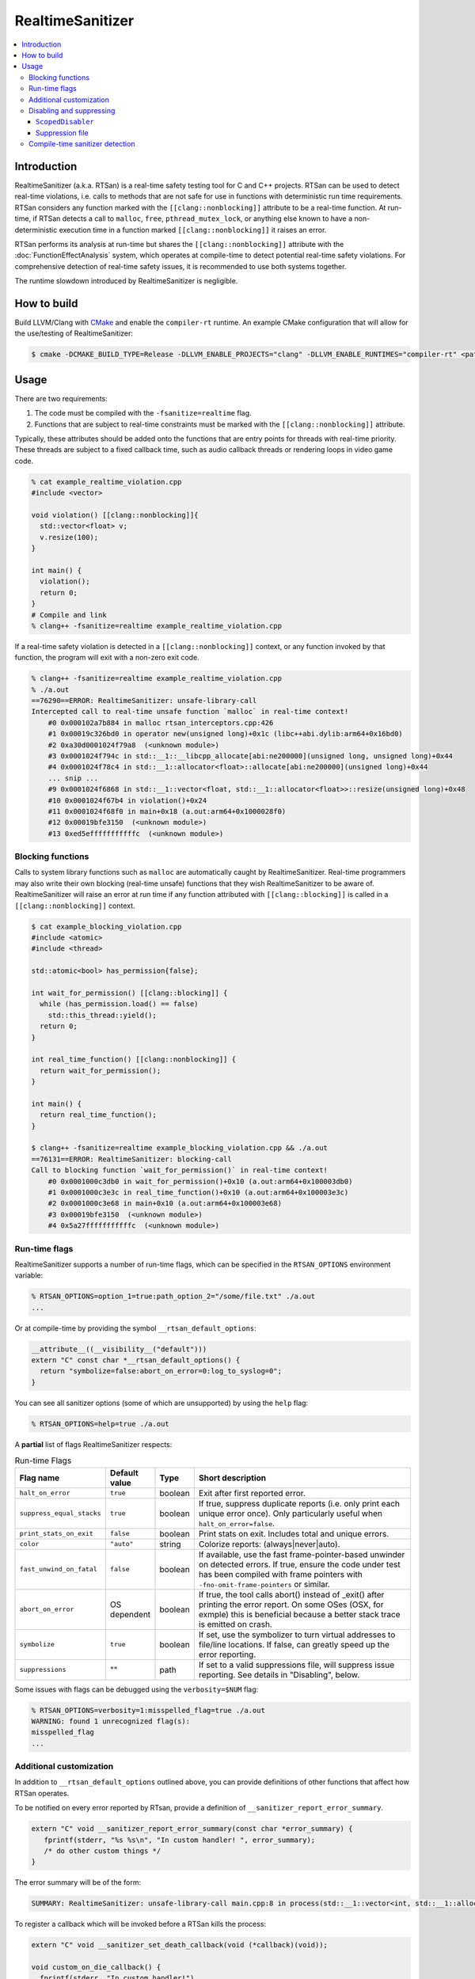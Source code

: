 =================
RealtimeSanitizer
=================

.. contents::
   :local:

Introduction
============
RealtimeSanitizer (a.k.a. RTSan) is a real-time safety testing tool for C and C++
projects. RTSan can be used to detect real-time violations, i.e. calls to methods
that are not safe for use in functions with deterministic run time requirements.
RTSan considers any function marked with the ``[[clang::nonblocking]]`` attribute
to be a real-time function. At run-time, if RTSan detects a call to ``malloc``, 
``free``, ``pthread_mutex_lock``, or anything else known to have a 
non-deterministic execution time in a function marked ``[[clang::nonblocking]]``
it raises an error. 

RTSan performs its analysis at run-time but shares the ``[[clang::nonblocking]]`` 
attribute with the :doc:`FunctionEffectAnalysis` system, which operates at 
compile-time to detect potential real-time safety violations. For comprehensive 
detection of real-time safety issues, it is recommended to use both systems together.

The runtime slowdown introduced by RealtimeSanitizer is negligible.

How to build
============

Build LLVM/Clang with `CMake <https://llvm.org/docs/CMake.html>`_ and enable the
``compiler-rt`` runtime. An example CMake configuration that will allow for the
use/testing of RealtimeSanitizer:

.. code-block:: console

   $ cmake -DCMAKE_BUILD_TYPE=Release -DLLVM_ENABLE_PROJECTS="clang" -DLLVM_ENABLE_RUNTIMES="compiler-rt" <path to source>/llvm

Usage
=====

There are two requirements:

1. The code must be compiled with the ``-fsanitize=realtime`` flag.
2. Functions that are subject to real-time constraints must be marked
   with the ``[[clang::nonblocking]]`` attribute.

Typically, these attributes should be added onto the functions that are entry
points for threads with real-time priority. These threads are subject to a fixed
callback time, such as audio callback threads or rendering loops in video game
code.

.. code-block:: console

   % cat example_realtime_violation.cpp
   #include <vector>

   void violation() [[clang::nonblocking]]{
     std::vector<float> v;
     v.resize(100);
   }

   int main() {
     violation();
     return 0;
   }
   # Compile and link
   % clang++ -fsanitize=realtime example_realtime_violation.cpp

If a real-time safety violation is detected in a ``[[clang::nonblocking]]``
context, or any function invoked by that function, the program will exit with a
non-zero exit code.

.. code-block:: console

   % clang++ -fsanitize=realtime example_realtime_violation.cpp
   % ./a.out
   ==76290==ERROR: RealtimeSanitizer: unsafe-library-call
   Intercepted call to real-time unsafe function `malloc` in real-time context!
       #0 0x000102a7b884 in malloc rtsan_interceptors.cpp:426
       #1 0x00019c326bd0 in operator new(unsigned long)+0x1c (libc++abi.dylib:arm64+0x16bd0)
       #2 0xa30d0001024f79a8  (<unknown module>)
       #3 0x0001024f794c in std::__1::__libcpp_allocate[abi:ne200000](unsigned long, unsigned long)+0x44
       #4 0x0001024f78c4 in std::__1::allocator<float>::allocate[abi:ne200000](unsigned long)+0x44
       ... snip ...
       #9 0x0001024f6868 in std::__1::vector<float, std::__1::allocator<float>>::resize(unsigned long)+0x48
       #10 0x0001024f67b4 in violation()+0x24
       #11 0x0001024f68f0 in main+0x18 (a.out:arm64+0x1000028f0)
       #12 0x00019bfe3150  (<unknown module>)
       #13 0xed5efffffffffffc  (<unknown module>)


Blocking functions
------------------

Calls to system library functions such as ``malloc`` are automatically caught by
RealtimeSanitizer. Real-time programmers may also write their own blocking
(real-time unsafe) functions that they wish RealtimeSanitizer to be aware of.
RealtimeSanitizer will raise an error at run time if any function attributed
with ``[[clang::blocking]]`` is called in a ``[[clang::nonblocking]]`` context.

.. code-block:: console

    $ cat example_blocking_violation.cpp
    #include <atomic>
    #include <thread>

    std::atomic<bool> has_permission{false};

    int wait_for_permission() [[clang::blocking]] {
      while (has_permission.load() == false)
        std::this_thread::yield();
      return 0;
    }

    int real_time_function() [[clang::nonblocking]] {
      return wait_for_permission();
    }

    int main() {
      return real_time_function();
    }

    $ clang++ -fsanitize=realtime example_blocking_violation.cpp && ./a.out
    ==76131==ERROR: RealtimeSanitizer: blocking-call
    Call to blocking function `wait_for_permission()` in real-time context!
        #0 0x0001000c3db0 in wait_for_permission()+0x10 (a.out:arm64+0x100003db0)
        #1 0x0001000c3e3c in real_time_function()+0x10 (a.out:arm64+0x100003e3c)
        #2 0x0001000c3e68 in main+0x10 (a.out:arm64+0x100003e68)
        #3 0x00019bfe3150  (<unknown module>)
        #4 0x5a27fffffffffffc  (<unknown module>)


Run-time flags
--------------

RealtimeSanitizer supports a number of run-time flags, which can be specified in the ``RTSAN_OPTIONS`` environment variable:

.. code-block:: console

   % RTSAN_OPTIONS=option_1=true:path_option_2="/some/file.txt" ./a.out
   ...

Or at compile-time by providing the symbol ``__rtsan_default_options``:

.. code-block:: c

  __attribute__((__visibility__("default")))
  extern "C" const char *__rtsan_default_options() {
    return "symbolize=false:abort_on_error=0:log_to_syslog=0";
  }

You can see all sanitizer options (some of which are unsupported) by using the ``help`` flag:

.. code-block:: console

   % RTSAN_OPTIONS=help=true ./a.out

A **partial** list of flags RealtimeSanitizer respects:

.. list-table:: Run-time Flags
   :widths: 20 10 10 70
   :header-rows: 1

   * - Flag name
     - Default value
     - Type
     - Short description
   * - ``halt_on_error``
     - ``true``
     - boolean
     - Exit after first reported error.
   * - ``suppress_equal_stacks``
     - ``true``
     - boolean
     - If true, suppress duplicate reports (i.e. only print each unique error once). Only particularly useful when ``halt_on_error=false``.
   * - ``print_stats_on_exit``
     - ``false``
     - boolean
     - Print stats on exit. Includes total and unique errors.
   * - ``color``
     - ``"auto"``
     - string
     - Colorize reports: (always|never|auto).
   * - ``fast_unwind_on_fatal``
     - ``false``
     - boolean
     - If available, use the fast frame-pointer-based unwinder on detected errors. If true, ensure the code under test has been compiled with frame pointers with ``-fno-omit-frame-pointers`` or similar.
   * - ``abort_on_error``
     - OS dependent
     - boolean
     - If true, the tool calls abort() instead of _exit() after printing the error report. On some OSes (OSX, for exmple) this is beneficial because a better stack trace is emitted on crash.
   * - ``symbolize``
     - ``true``
     - boolean
     - If set, use the symbolizer to turn virtual addresses to file/line locations. If false, can greatly speed up the error reporting.
   * - ``suppressions``
     - ""
     - path
     - If set to a valid suppressions file, will suppress issue reporting. See details in "Disabling", below.


Some issues with flags can be debugged using the ``verbosity=$NUM`` flag:

.. code-block:: console

   % RTSAN_OPTIONS=verbosity=1:misspelled_flag=true ./a.out
   WARNING: found 1 unrecognized flag(s):
   misspelled_flag
   ...

Additional customization
------------------------

In addition to ``__rtsan_default_options`` outlined above, you can provide definitions of other functions that affect how RTSan operates.

To be notified on every error reported by RTsan, provide a definition of ``__sanitizer_report_error_summary``.

.. code-block:: c

   extern "C" void __sanitizer_report_error_summary(const char *error_summary) {
      fprintf(stderr, "%s %s\n", "In custom handler! ", error_summary);
      /* do other custom things */
   }

The error summary will be of the form: 

.. code-block:: console

   SUMMARY: RealtimeSanitizer: unsafe-library-call main.cpp:8 in process(std::__1::vector<int, std::__1::allocator<int>>&)

To register a callback which will be invoked before a RTSan kills the process:

.. code-block:: c

  extern "C" void __sanitizer_set_death_callback(void (*callback)(void));

  void custom_on_die_callback() {
    fprintf(stderr, "In custom handler!")
    /* do other custom things */
  }

  int main()
  {
    __sanitizer_set_death_callback(custom_on_die_callback);
    ...
  }


Disabling and suppressing
-------------------------

There are multiple ways to disable error reporting when using RealtimeSanitizer.

In general, ``ScopedDisabler`` should be preferred, as it is the most performant.

.. list-table:: Suppression methods
   :widths: 30 15 15 10 70
   :header-rows: 1

   * - Method
     - Specified at?
     - Scope
     - Run-time cost
     - Description
   * - ``ScopedDisabler``
     - Compile-time
     - Stack
     - Very low
     - Violations are ignored for the lifetime of the ``ScopedDisabler`` object.
   * - ``function-name-matches`` suppression
     - Run-time
     - Single function
     - Medium
     - Suppresses intercepted and ``[[clang::blocking]]`` function calls by name.
   * - ``call-stack-contains`` suppression
     - Run-time
     - Stack
     - High
     - Suppresses any stack trace contaning the specified pattern.
    

``ScopedDisabler``
##################

At compile time, RealtimeSanitizer may be disabled using ``__rtsan::ScopedDisabler``. RTSan ignores any errors originating within the ``ScopedDisabler`` instance variable scope.

.. code-block:: c++

    #include <sanitizer/rtsan_interface.h>

    void process(const std::vector<float>& buffer) [[clang::nonblocking]] {
        {
            __rtsan::ScopedDisabler d;
            ...
        }
    }

If RealtimeSanitizer is not enabled at compile time (i.e., the code is not compiled with the ``-fsanitize=realtime`` flag), the ``ScopedDisabler`` is compiled as a no-op.

In C, you can use the ``__rtsan_disable()`` and ``rtsan_enable()`` functions to manually disable and re-enable RealtimeSanitizer checks.

.. code-block:: c++

    #include <sanitizer/rtsan_interface.h>

    int process(const float* buffer) [[clang::nonblocking]]
    {
        {
            __rtsan_disable();

            ...

            __rtsan_enable();
        }
    }

Each call to ``__rtsan_disable()`` must be paired with a subsequent call to ``__rtsan_enable()`` to restore normal sanitizer functionality. If a corresponding ``rtsan_enable()`` call is not made, the behavior is undefined.

Suppression file
################

At run-time, suppressions may be specified using a suppressions file passed in ``RTSAN_OPTIONS``. Run-time suppression may be useful if the source cannot be changed.

.. code-block:: console

   > cat suppressions.supp
   call-stack-contains:MallocViolation
   call-stack-contains:std::*vector
   function-name-matches:free
   function-name-matches:CustomMarkedBlocking*
   > RTSAN_OPTIONS="suppressions=suppressions.supp" ./a.out
   ...

Suppressions specified in this file are one of two flavors.

``function-name-matches`` suppresses reporting of any intercepted library call, or function marked ``[[clang::blocking]]`` by name. If, for instance, you know that ``malloc`` is real-time safe on your system, you can disable the check for it via ``function-name-matches:malloc``.

``call-stack-contains`` suppresses reporting of errors in any stack that contains a string matching the pattern specified. For example, suppressing error reporting of any non-real-time-safe behavior in ``std::vector`` may be specified ``call-stack-contains:std::*vector``. You must include symbols in your build for this method to be effective, unsymbolicated stack traces cannot be matched. ``call-stack-contains`` has the highest run-time cost of any method of suppression.

Patterns may be exact matches or are "regex-light" patterns, containing special characters such as ``^$*``.

The number of potential errors suppressed via this method may be seen on exit when using the ``print_stats_on_exit`` flag.

Compile-time sanitizer detection
--------------------------------

Clang provides the pre-processor macro ``__has_feature`` which may be used to detect if RealtimeSanitizer is enabled at compile-time.

.. code-block:: c++

    #if defined(__has_feature) && __has_feature(realtime_sanitizer)
    ...
    #endif
